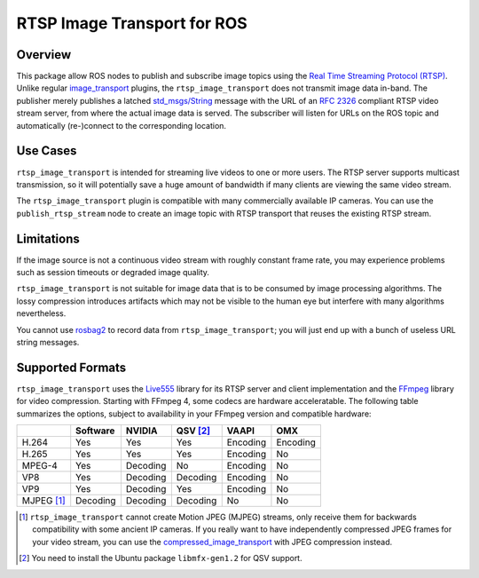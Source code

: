 ****************************
RTSP Image Transport for ROS
****************************

Overview
========

This package allow ROS nodes to publish and subscribe image topics using the
`Real Time Streaming Protocol (RTSP)`_. Unlike regular `image_transport`_
plugins, the ``rtsp_image_transport`` does not transmit image data in-band. The
publisher merely publishes a latched `std_msgs/String`_ message with the URL of
an :RFC:`2326` compliant RTSP video stream server, from where the actual image
data is served. The subscriber will listen for URLs on the ROS topic and
automatically (re-)connect to the corresponding location.

Use Cases
=========

``rtsp_image_transport`` is intended for streaming live videos to one or more
users. The RTSP server supports multicast transmission, so it will potentially
save a huge amount of bandwidth if many clients are viewing the same video
stream.

The ``rtsp_image_transport`` plugin is compatible with many commercially
available IP cameras. You can use the ``publish_rtsp_stream`` node to create an
image topic with RTSP transport that reuses the existing RTSP stream.


Limitations
===========

If the image source is not a continuous video stream with roughly constant
frame rate, you may experience problems such as session timeouts or degraded
image quality.

``rtsp_image_transport`` is not suitable for image data that is to be consumed
by image processing algorithms. The lossy compression introduces artifacts
which may not be visible to the human eye but interfere with many algorithms
nevertheless.

You cannot use `rosbag2`_ to record data from ``rtsp_image_transport``; you will
just end up with a bunch of useless URL string messages.

Supported Formats
=================

``rtsp_image_transport`` uses the `Live555`_ library for its RTSP server and
client implementation and the `FFmpeg`_ library for video compression. Starting
with FFmpeg 4, some codecs are hardware acceleratable. The following table
summarizes the options, subject to availability in your FFmpeg version and
compatible hardware:

+------------+----------+----------+-----------+----------+----------+
|            | Software | NVIDIA   | QSV [2]_  | VAAPI    | OMX      |
+============+==========+==========+===========+==========+==========+
| H.264      | Yes      | Yes      | Yes       | Encoding | Encoding |
+------------+----------+----------+-----------+----------+----------+
| H.265      | Yes      | Yes      | Yes       | Encoding | No       |
+------------+----------+----------+-----------+----------+----------+
| MPEG-4     | Yes      | Decoding | No        | Encoding | No       |
+------------+----------+----------+-----------+----------+----------+
| VP8        | Yes      | Decoding | Decoding  | Encoding | No       |
+------------+----------+----------+-----------+----------+----------+
| VP9        | Yes      | Decoding | Yes       | Encoding | No       |
+------------+----------+----------+-----------+----------+----------+
| MJPEG [1]_ | Decoding | Decoding | Decoding  | No       | No       |
+------------+----------+----------+-----------+----------+----------+

.. [1] ``rtsp_image_transport`` cannot create Motion JPEG (MJPEG) streams,
    only receive them for backwards compatibility with some ancient IP
    cameras. If you really want to have independently compressed JPEG
    frames for your video stream, you can use the
    `compressed_image_transport`_ with JPEG compression instead.

.. [2] You need to install the Ubuntu package ``libmfx-gen1.2`` for QSV support.

.. _Real Time Streaming Protocol (RTSP): https://en.wikipedia.org/wiki/Real_Time_Streaming_Protocol

.. _image_transport: https://index.ros.org/p/image_transport/

.. _compressed_image_transport: https://index.ros.org/p/compressed_image_transport/

.. _std_msgs/String: https://docs.ros.org/en/rolling/p/std_msgs/msg/String.html

.. _Live555: http://www.live555.com/liveMedia

.. _FFmpeg: https://ffmpeg.org/

.. _rosbag2: https://index.ros.org/p/rosbag2/
